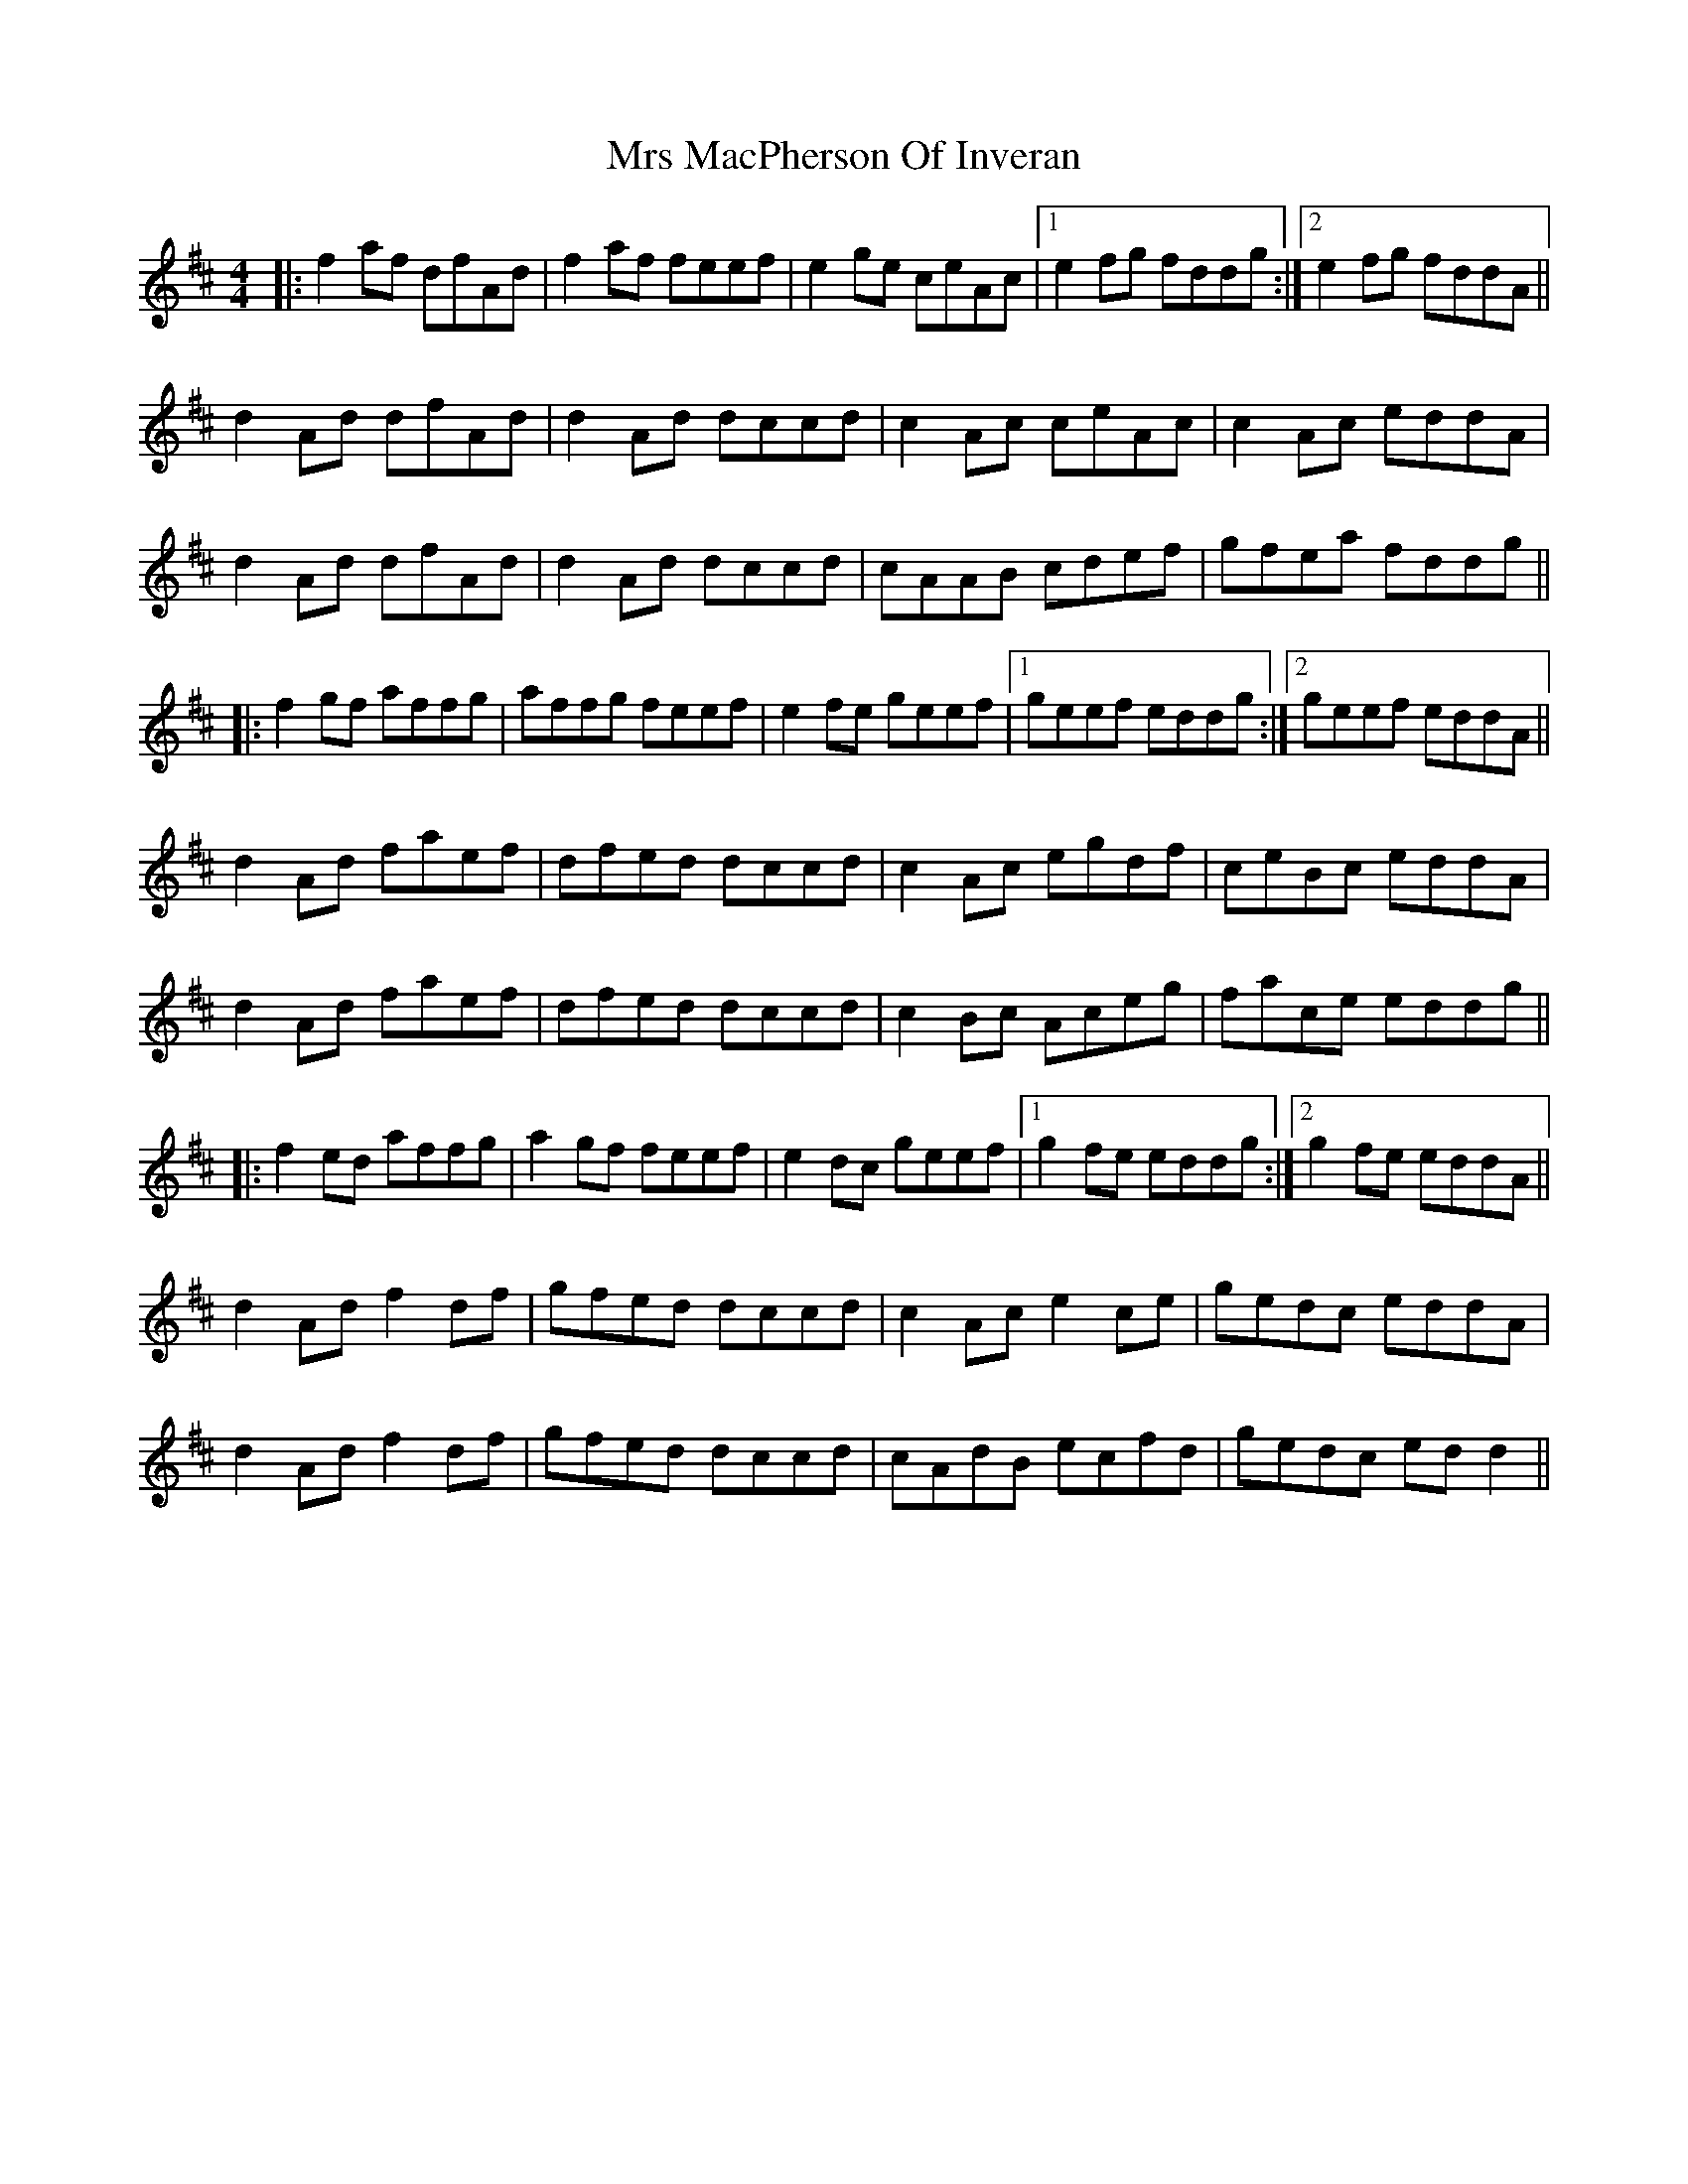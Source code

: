X: 28161
T: Mrs MacPherson Of Inveran
R: reel
M: 4/4
K: Dmajor
|:f2af dfAd|f2af feef|e2ge ceAc|1 e2fg fddg:|2 e2fg fddA||
d2Ad dfAd|d2Ad dccd|c2Ac ceAc|c2Ac eddA|
d2Ad dfAd|d2Ad dccd|cAAB cdef|gfea fddg||
|:f2gf affg|affg feef|e2fe geef|1 geef eddg:|2 geef eddA||
d2Ad faef|dfed dccd|c2Ac egdf|ceBc eddA|
d2Ad faef|dfed dccd|c2Bc Aceg|face eddg||
|:f2ed affg|a2gf feef|e2dc geef|1 g2fe eddg:|2 g2fe eddA||
d2Ad f2df|gfed dccd|c2Ac e2ce|gedc eddA|
d2Ad f2df|gfed dccd|cAdB ecfd|gedc edd2||

